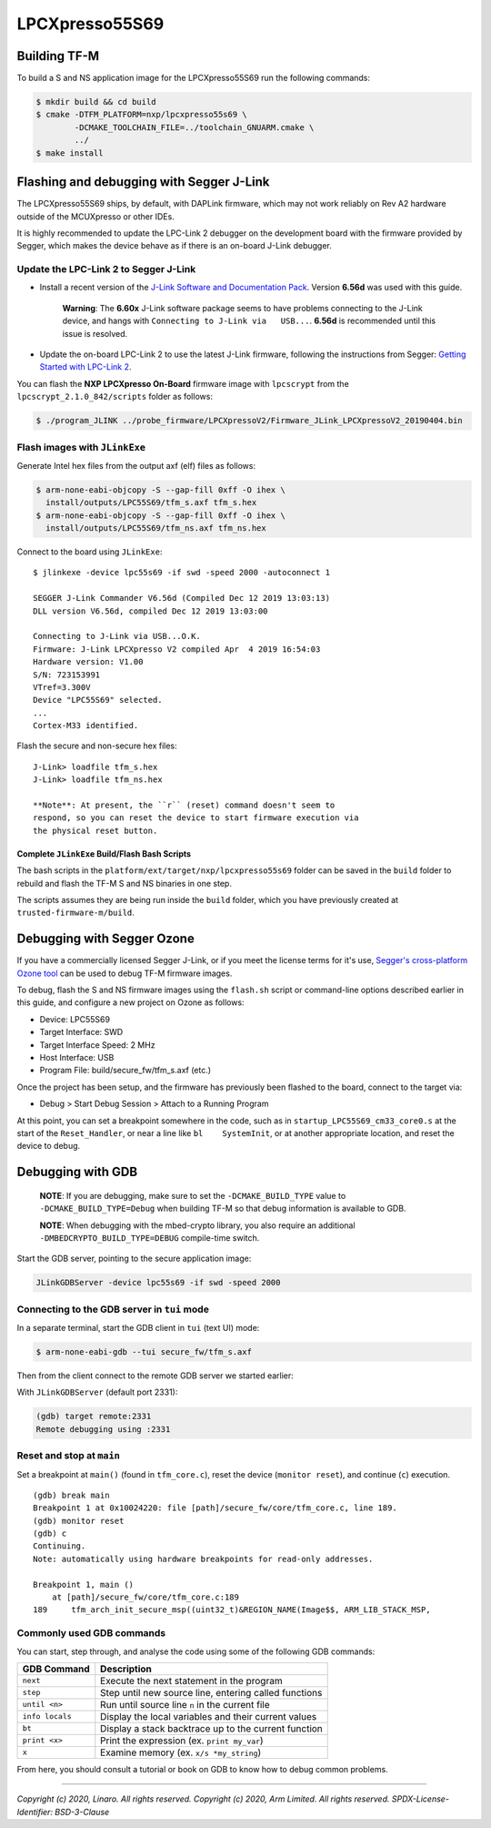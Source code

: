 LPCXpresso55S69
===============

Building TF-M
-------------

To build a S and NS application image for the LPCXpresso55S69 run the
following commands:

.. code:: bash

    $ mkdir build && cd build
    $ cmake -DTFM_PLATFORM=nxp/lpcxpresso55s69 \
            -DCMAKE_TOOLCHAIN_FILE=../toolchain_GNUARM.cmake \
            ../
    $ make install

Flashing and debugging with Segger J-Link
-----------------------------------------

The LPCXpresso55S69 ships, by default, with DAPLink firmware, which may
not work reliably on Rev A2 hardware outside of the MCUXpresso or other
IDEs.

It is highly recommended to update the LPC-Link 2 debugger on the
development board with the firmware provided by Segger, which makes the
device behave as if there is an on-board J-Link debugger.

Update the LPC-Link 2 to Segger J-Link
~~~~~~~~~~~~~~~~~~~~~~~~~~~~~~~~~~~~~~

-  Install a recent version of the `J-Link Software and Documentation
   Pack <https://www.segger.com/downloads/jlink#J-LinkSoftwareAndDocumentationPack>`__.
   Version **6.56d** was used with this guide.

    **Warning**: The **6.60x** J-Link software package seems to have
    problems connecting to the J-Link device, and hangs with
    ``Connecting to J-Link via   USB...``. **6.56d** is recommended
    until this issue is resolved.

-  Update the on-board LPC-Link 2 to use the latest J-Link firmware,
   following the instructions from Segger: `Getting Started with
   LPC-Link
   2 <https://www.segger.com/products/debug-probes/j-link/models/other-j-links/lpc-link-2/>`__.

You can flash the **NXP LPCXpresso On-Board** firmware image with
``lpcscrypt`` from the ``lpcscrypt_2.1.0_842/scripts`` folder as
follows:

.. code:: bash

    $ ./program_JLINK ../probe_firmware/LPCXpressoV2/Firmware_JLink_LPCXpressoV2_20190404.bin

Flash images with ``JLinkExe``
~~~~~~~~~~~~~~~~~~~~~~~~~~~~~~

Generate Intel hex files from the output axf (elf) files as follows:

.. code:: bash

    $ arm-none-eabi-objcopy -S --gap-fill 0xff -O ihex \
      install/outputs/LPC55S69/tfm_s.axf tfm_s.hex
    $ arm-none-eabi-objcopy -S --gap-fill 0xff -O ihex \
      install/outputs/LPC55S69/tfm_ns.axf tfm_ns.hex

Connect to the board using ``JLinkExe``:

::

    $ jlinkexe -device lpc55s69 -if swd -speed 2000 -autoconnect 1

    SEGGER J-Link Commander V6.56d (Compiled Dec 12 2019 13:03:13)
    DLL version V6.56d, compiled Dec 12 2019 13:03:00

    Connecting to J-Link via USB...O.K.
    Firmware: J-Link LPCXpresso V2 compiled Apr  4 2019 16:54:03
    Hardware version: V1.00
    S/N: 723153991
    VTref=3.300V
    Device "LPC55S69" selected.
    ...
    Cortex-M33 identified.

Flash the secure and non-secure hex files:

::

    J-Link> loadfile tfm_s.hex
    J-Link> loadfile tfm_ns.hex

    **Note**: At present, the ``r`` (reset) command doesn't seem to
    respond, so you can reset the device to start firmware execution via
    the physical reset button.

Complete ``JLinkExe`` Build/Flash Bash Scripts
^^^^^^^^^^^^^^^^^^^^^^^^^^^^^^^^^^^^^^^^^^^^^^

The bash scripts in the ``platform/ext/target/nxp/lpcxpresso55s69`` folder can
be saved in the ``build`` folder to rebuild and flash the TF-M S and NS
binaries in one step.

The scripts assumes they are being run inside the ``build`` folder, which
you have previously created at ``trusted-firmware-m/build``.

Debugging with Segger Ozone
---------------------------

If you have a commercially licensed Segger J-Link, or if you meet the
license terms for it's use, `Segger's cross-platform Ozone
tool <https://www.segger.com/products/development-tools/ozone-j-link-debugger/>`__
can be used to debug TF-M firmware images.

To debug, flash the S and NS firmware images using the ``flash.sh``
script or command-line options described earlier in this guide, and
configure a new project on Ozone as follows:

-  Device: LPC55S69
-  Target Interface: SWD
-  Target Interface Speed: 2 MHz
-  Host Interface: USB
-  Program File: build/secure\_fw/tfm\_s.axf (etc.)

Once the project has been setup, and the firmware has previously been
flashed to the board, connect to the target via:

-  Debug > Start Debug Session > Attach to a Running Program

At this point, you can set a breakpoint somewhere in the code, such as
in ``startup_LPC55S69_cm33_core0.s`` at the start of the
``Reset_Handler``, or near a line like ``bl    SystemInit``, or at
another appropriate location, and reset the device to debug.

Debugging with GDB
------------------

    **NOTE**: If you are debugging, make sure to set the
    ``-DCMAKE_BUILD_TYPE`` value to ``-DCMAKE_BUILD_TYPE=Debug`` when
    building TF-M so that debug information is available to GDB.

    **NOTE**: When debugging with the mbed-crypto library, you also require an
    additional ``-DMBEDCRYPTO_BUILD_TYPE=DEBUG`` compile-time switch.


Start the GDB server, pointing to the secure application image:

.. code:: bash

    JLinkGDBServer -device lpc55s69 -if swd -speed 2000

Connecting to the GDB server in ``tui`` mode
~~~~~~~~~~~~~~~~~~~~~~~~~~~~~~~~~~~~~~~~~~~~

In a separate terminal, start the GDB client in ``tui`` (text UI) mode:

.. code:: bash

    $ arm-none-eabi-gdb --tui secure_fw/tfm_s.axf

Then from the client connect to the remote GDB server we started
earlier:

With ``JLinkGDBServer`` (default port 2331):

.. code:: bash

    (gdb) target remote:2331
    Remote debugging using :2331

Reset and stop at ``main``
~~~~~~~~~~~~~~~~~~~~~~~~~~

Set a breakpoint at ``main()`` (found in ``tfm_core.c``), reset the
device (``monitor reset``), and continue (``c``) execution.

::

    (gdb) break main
    Breakpoint 1 at 0x10024220: file [path]/secure_fw/core/tfm_core.c, line 189.
    (gdb) monitor reset
    (gdb) c
    Continuing.
    Note: automatically using hardware breakpoints for read-only addresses.

    Breakpoint 1, main ()
        at [path]/secure_fw/core/tfm_core.c:189
    189     tfm_arch_init_secure_msp((uint32_t)&REGION_NAME(Image$$, ARM_LIB_STACK_MSP,

Commonly used GDB commands
~~~~~~~~~~~~~~~~~~~~~~~~~~

You can start, step through, and analyse the code using some of the
following GDB commands:

+-------------------+---------------------------------------------------------+
| GDB Command       | Description                                             |
+===================+=========================================================+
| ``next``          | Execute the next statement in the program               |
+-------------------+---------------------------------------------------------+
| ``step``          | Step until new source line, entering called functions   |
+-------------------+---------------------------------------------------------+
| ``until <n>``     | Run until source line ``n`` in the current file         |
+-------------------+---------------------------------------------------------+
| ``info locals``   | Display the local variables and their current values    |
+-------------------+---------------------------------------------------------+
| ``bt``            | Display a stack backtrace up to the current function    |
+-------------------+---------------------------------------------------------+
| ``print <x>``     | Print the expression (ex. ``print my_var``)             |
+-------------------+---------------------------------------------------------+
| ``x``             | Examine memory (ex. ``x/s *my_string``)                 |
+-------------------+---------------------------------------------------------+

From here, you should consult a tutorial or book on GDB to know how to debug
common problems.

--------------

*Copyright (c) 2020, Linaro. All rights reserved.*
*Copyright (c) 2020, Arm Limited. All rights reserved.*
*SPDX-License-Identifier: BSD-3-Clause*
